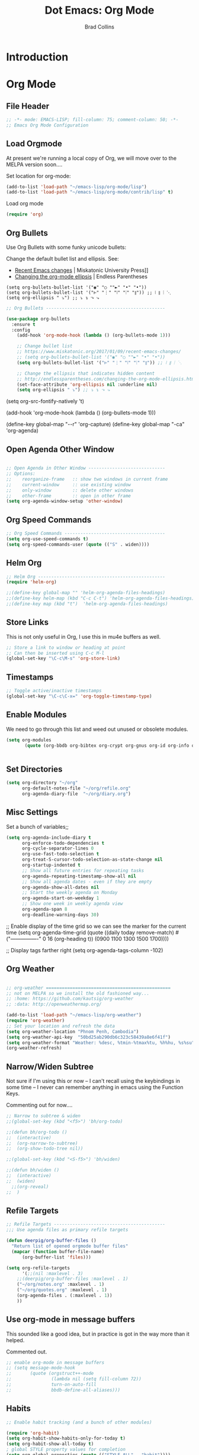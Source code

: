 #+TITLE:Dot Emacs: Org Mode
#+AUTHOR: Brad Collins
#+EMAIL: brad@chenla.la
#+PROPERTY: tangle emacs-org.el

* Introduction
* Org Mode
:PROPERTIES:
:tangle: emacs-org.el
:END:
** File Header

#+begin_src emacs-lisp
;; -*- mode: EMACS-LISP; fill-column: 75; comment-column: 50; -*-
;; Emacs Org Mode Configuration

#+end_src

** Load Orgmode

At present we're running a local copy of Org, we will move over to the
MELPA version soon....

Set location for org-mode:

#+begin_src emacs-lisp
(add-to-list 'load-path "~/emacs-lisp/org-mode/lisp")
(add-to-list 'load-path "~/emacs-lisp/org-mode/contrib/lisp" t)

#+end_src

Load org mode

#+begin_src emacs-lisp
(require 'org)
#+end_src

** Org Bullets

Use Org Bullets with some funky unicode bullets:

Change the default bullet list and ellipsis. See:

   - [[https://www.miskatonic.org/2017/01/09/recent-emacs-changes/][Recent Emacs changes]] | Miskatonic University Press]]
   - [[http://endlessparentheses.com/changing-the-org-mode-ellipsis.html][Changing the org-mode ellipsis]] | Endless Parentheses

#+begin_example
    (setq org-bullets-bullet-list '("◉" "○ ""►" "•" "•"))
    (setq org-bullets-bullet-list '("⊢" "⋮" "⦚" "⦙" "⦀")) ;; ⦚ ⦀ ⦙ ⋱ 
    (setq org-ellipsis " ⤵") ;; ⤵ ↴ ⬎ ⤷
#+end_example

#+begin_src emacs-lisp
;; Org Bullets ---------------------------------------------

(use-package org-bullets
  :ensure t
  :config
    (add-hook 'org-mode-hook (lambda () (org-bullets-mode 1)))

    ;; Change bullet list
    ;; https://www.miskatonic.org/2017/01/09/recent-emacs-changes/
    ;; (setq org-bullets-bullet-list '("◉" "○ ""►" "•" "•"))
    (setq org-bullets-bullet-list '("⊢" "⋮" "⦚" "⦙" "⦀")) ;; ⦚ ⦀ ⦙ ⋱ 

    ;; Change the ellipsis that indicates hidden content
    ;; http://endlessparentheses.com/changing-the-org-mode-ellipsis.html
    (set-face-attribute 'org-ellipsis nil :underline nil)
    (setq org-ellipsis " ⤵") ;; ⤵ ↴ ⬎ ⤷
#+end_src



(setq org-src-fontify-natively 't)



(add-hook 'org-mode-hook (lambda () (org-bullets-mode 1)))

(define-key global-map "\M-\C-r" 'org-capture)
(define-key global-map "\C-ca" 'org-agenda)

** Open Agenda Other Window

#+begin_src emacs-lisp

;; Open Agenda in Other Window -----------------------------
;; Options:
;;    reorganize-frame   :: show two windows in current frame
;;    current-window     :: use existing window
;;    only-window        :: delete other windows
;;    other-frame        :: open in other frame
(setq org-agenda-window-setup 'other-window)

#+end_src
** Org Speed Commands

#+begin_src emacs-lisp
;; Org Speed Commands --------------------------------------
(setq org-use-speed-commands t)
(setq org-speed-commands-user (quote (("S" . widen))))

#+end_src

** Helm Org

#+begin_src emacs-lisp
;; Helm Org ------------------------------------------------
(require 'helm-org)

;;(define-key global-map "" 'helm-org-agenda-files-headings)
;;(define-key helm-map (kbd "C-c C-t") 'helm-org-agenda-files-headings)
;;(define-key map (kbd "t")  'helm-org-agenda-files-headings)

#+end_src

** Store Links

This is not only useful in Org, I use this in mu4e buffers as well.

#+begin_src emacs-lisp
;; Store a link to window or heading at point
;; Can then be inserted using C-c M-l
(global-set-key "\C-c\M-s" 'org-store-link)

#+end_src

** Timestamps

#+begin_src emacs-lisp
;; Toggle active/inactive timestamps
(global-set-key "\C-c\C-x=" 'org-toggle-timestamp-type)

#+end_src

** Enable Modules

We need to go through this list and weed out unused or obsolete
modules.

#+begin_src emacs-lisp
(setq org-modules 
       (quote (org-bbdb org-bibtex org-crypt org-gnus org-id org-info org-bullets org-habit org-inlinetask org-irc org-mew org-mhe org-protocol org-rmail org-vm org-wl org-w3m)))


#+end_src

** Set Directories

#+begin_src emacs-lisp
(setq org-directory "~/org"
      org-default-notes-file "~/org/refile.org"
      org-agenda-diary-file  "~/org/diary.org")

#+end_src

** Misc Settings

Set a bunch of variables;;

#+begin_src emacs-lisp
(setq org-agenda-include-diary t
      org-enforce-todo-dependencies t
      org-cycle-separator-lines 0
      org-use-fast-todo-selection t
      org-treat-S-cursor-todo-selection-as-state-change nil
      org-startup-indented t
      ;; Show all future entries for repeating tasks
      org-agenda-repeating-timestamp-show-all nil
      ;; Show all agenda dates - even if they are empty
      org-agenda-show-all-dates nil
      ;; Start the weekly agenda on Monday
      org-agenda-start-on-weekday 1
      ;; Show one week in weekly agenda view
      org-agenda-span 8
      org-deadline-warning-days 30)

#+end_src


;; Enable display of the time grid so we can see the marker for the current time
(setq org-agenda-time-grid (quote ((daily today remove-match)
                                   #("----------------" 0 16 (org-heading t))
                                   (0900 1100 1300 1500 1700))))

;; Display tags farther right
(setq org-agenda-tags-column -102)


** Org Weather

#+begin_src emacs-lisp

;; org-weather ===============================================
;; not on MELPA so we install the old fashioned way...
;; :home: https://github.com/kautsig/org-weather
;; :data: http://openweathermap.org/

(add-to-list 'load-path "~/emacs-lisp/org-weather")
(require 'org-weather)
;; Set your location and refresh the data
(setq org-weather-location "Phnom Penh, Cambodia")
(setq org-weather-api-key  "50bd25ab290db6c323c58439a8e6f41f")
(setq org-weather-format "Weather: %desc, %tmin-%tmax%tu, %h%hu, %s%su")
(org-weather-refresh)

#+end_src


** Narrow/Widen Subtree

Not sure if I'm using this or now -- I can't recall using the
keybindings in some time -- I never can remember anything in emacs
using the Function Keys.

Commenting out for now....

#+begin_src emacs-lisp
;; Narrow to subtree & widen
;;(global-set-key (kbd "<f5>") 'bh/org-todo)

;;(defun bh/org-todo ()
;;  (interactive)
;;  (org-narrow-to-subtree)
;;  (org-show-todo-tree nil))

;;(global-set-key (kbd "<S-f5>") 'bh/widen)

;;(defun bh/widen ()
;;  (interactive)
;;  (widen)
  ;;(org-reveal)
;;  )

#+end_src

** Refile Targets

#+begin_src emacs-lisp
;; Refile Targets ------------------------------------------
;;; Use agenda files as primary refile targets

(defun deerpig/org-buffer-files ()
  "Return list of opened orgmode buffer files"
  (mapcar (function buffer-file-name)
	  (org-buffer-list 'files)))

(setq org-refile-targets
      '(;;(nil :maxlevel . 3)
	;;(deerpig/org-buffer-files :maxlevel . 1)
	("~/org/notes.org" :maxlevel . 1)
	("~/org/quotes.org" :maxlevel . 1)
	(org-agenda-files . (:maxlevel . 1))
	))

#+end_src

** Use org-mode in message buffers

This sounded like a good idea, but in practice is got in the way more
than it helped.

Commented out.

#+begin_src emacs-lisp
;; enable org-mode in message buffers
;; (setq message-mode-hook
;;       (quote (orgstruct++-mode
;;               (lambda nil (setq fill-column 72))
;;               turn-on-auto-fill
;;               bbdb-define-all-aliases)))

#+end_src

** Habits


#+begin_src emacs-lisp
;; Enable habit tracking (and a bunch of other modules)

(require 'org-habit)
(setq org-habit-show-habits-only-for-today t)
(setq org-habit-show-all-today t)
; global STYLE property values for completion
(setq org-global-properties (quote (("STYLE_ALL" . "habit"))))
; position the habit graph on the agenda to the right of the default
(setq org-habit-graph-column 50)

#+end_src


;; (setq org-agenda-custom-commands
;;       (quote (("w" "Tasks waiting on something" tags "WAITING/!"
;;                ((org-use-tag-inheritance nil)
;;                 (org-agenda-todo-ignore-scheduled nil)
;;                 (org-agenda-todo-ignore-deadlines nil)
;;                 (org-agenda-todo-ignore-with-date nil)
;;                 (org-agenda-overriding-header "Waiting Tasks")))
;;               ("r" "Refile New Notes and Tasks" tags "LEVEL=1+REFILE"
;;                ((org-agenda-todo-ignore-with-date nil)
;;                 (org-agenda-todo-ignore-deadlines nil)
;;                 (org-agenda-todo-ignore-scheduled nil)
;;                 (org-agenda-overriding-header "Tasks to Refile")))
;;               ("N" "Notes" tags "NOTE"
;;                ((org-agenda-overriding-header "Notes")))
;;               ("n" "Next" tags-todo "-WAITING-CANCELLED/!NEXT"
;;                ((org-agenda-overriding-header "Next Tasks")))
;;               ("p" "Projects" tags-todo "LEVEL=2-REFILE|LEVEL=1+REFILE/!-DONE-CANCELLED"
;;                ((org-agenda-skip-function 'bh/skip-non-projects)
;;                 (org-agenda-overriding-header "Projects")))
;;               ("o" "Other (Non-Project) tasks" tags-todo "LEVEL=2-REFILE|LEVEL=1+REFILE/!-DONE-CANCELLED"
;;                ((org-agenda-skip-function 'bh/skip-projects)
;;                 (org-agenda-overriding-header "Other Non-Project Tasks")))
;;               ("A" "Tasks to be Archived" tags "LEVEL=2-REFILE/DONE|CANCELLED"
;;                ((org-agenda-overriding-header "Tasks to Archive")))
;;               ("h" "Habits" tags "STYLE=\"habit\""
;;                ((org-agenda-todo-ignore-with-date nil)
;;                 (org-agenda-todo-ignore-scheduled nil)
;;                 (org-agenda-todo-ignore-deadlines nil)
;;                 (org-agenda-overriding-header "Habits")))
;;               ("#" "Stuck Projects" tags-todo "LEVEL=2-REFILE|LEVEL=1+REFILE/!-DONE-CANCELLED"
;;                ((org-agenda-skip-function 'bh/skip-non-stuck-projects)
;;                 (org-agenda-overriding-header "Stuck Projects")))
;;               )))


;; -- Display images in org mode
;; enable image mode first
(iimage-mode)
;;add the org file link format to the iimage mode regex
(add-to-list 'iimage-mode-image-regex-alist
 (cons (concat "\\[\\[file:\\(~?" iimage-mode-image-filename-regex "\\)\\]")  1))
;; add a hook so we can display images on load
(add-hook 'org-mode-hook '(lambda () (org-turn-on-iimage-in-org)))
;;function to setup images for display on load
(defun org-turn-on-iimage-in-org ()
  "display images in your org file"
  (interactive)
  (turn-on-iimage-mode)
  (set-face-underline-p 'org-link nil))
;;function to toggle images in a org bugger
(defun org-toggle-iimage-in-org ()
  "display images in your org file"
  (interactive)
  (if (face-underline-p 'org-link)
      (set-face-underline-p 'org-link nil)
      (set-face-underline-p 'org-link t))
  (call-interactively 'iimage-mode))

;; org-archive-subtree I have this function bound to C-S-a with a call like
;; this:

     ; Tags with fast selection keys
(setq org-tag-alist (quote (
			    ("@errand" . ?e)
			    ("@blog"   . ?b)
			    ("@work"   . ?w)
			    ("@home"   . ?h)
			    ("@road"   . ?r)
			    ("@call"   . ?c)
			    ("@email"  . ?m)
			      )))


;; There is a bug in org-reveal that only allows upper case NOTES.
;; make motes upper case until there is a fix
(add-to-list 'org-structure-template-alist
	     '("n" "#+BEGIN_NOTES\n?\n#+END_NOTES"))

;; use the tag :ignore: on a heading and org will export the content
;; of a subheading but not export the title!  Very cool!

(require 'ox-extra)
(ox-extras-activate '(ignore-headlines))

  ; Allow setting single tags without the menu
  (setq org-fast-tag-selection-single-key (quote expert))
    
  ; For tag searches ignore tasks with scheduled and deadline dates
  (setq org-agenda-tags-todo-honor-ignore-options t)

(setq org-todo-keywords
      (quote ((sequence "TODO(t)" "NEXT(x)" "|" "WORK(w)" "DONE(d)")
              (sequence "WAITING(w@/!)" "HOLD(h@/!)" "|" "CANCELLED(c@/!)" "PHONE" "MEETING" "DELEGATED")
	      (sequence "NOTES(n)" "QUOTE(q)" "EMAIL" "LINK")
	      )))

(setq org-todo-keyword-faces
      '(("TODO"      :foreground "red"          :weight bold)
        ("NEXT"      :foreground "blue"         :weight bold) 
        ("DONE"      :foreground "green"        :weight bold)
	("NOTES"     . shadow)
	("DRAFT"     :foreground "purple"       :weight bold)
	("CANCELLED" :foreground "OrangeRed"    :weight bold)
	("MEETING"   :foreground "spring green" :weight bold)
	("PHONE"     :foreground "spring green" :weight bold)
	("DELEGATED" :foreground "spring green" :weight bold)
        ("QUOTE"     :foreground "yellow"       :weight bold)
        ("WORK"      :foreground "gold"         :weight bold)
	("LINK"      :foreground "tan2"         :weight bold)
       ;; ("EMAIL"     :foreground "maroon"       :weight bold)
	))

(setq org-todo-state-tags-triggers
      (quote (("CANCELLED" ("ARCHIVE" . t))
              ;;("DONE"      ("ARCHIVE" . t))
             	     )))

;; (setq org-todo-state-tags-triggers
;;       (quote (("CANCELLED" ("CANCELLED" . t))
;;               ("WAITING" ("WAITING" . t))
;;               ("HOLD" ("WAITING") ("HOLD" . t))
;;               (done ("WAITING") ("HOLD") ("DELEGATED"))
;;               ("TODO" ("WAITING") ("CANCELLED") ("HOLD"))
;;               ("NEXT" ("WAITING") ("CANCELLED") ("HOLD"))
;;               ("DONE" ("WAITING") ("CANCELLED") ("HOLD")))))


;; Org Contacts ============================================

(require 'org-contacts)

;; Org Capture =============================================

;; I use C-c c to start capture mode
(global-set-key (kbd "C-c c") 'org-capture)

;; Capture templates for: TODO tasks, Notes, appointments, phone calls, meetings, and org-protocol
;; http://orgmode.org/manual/Template-expansion.html#Template-expansion
(setq org-capture-templates
      (quote (("t" "TODO" entry (file "~/org/refile.org")
               "* TODO %?\n:PROPERTIES:\n :CREATED: %T\n :ID:      %(org-id-new)\n:REF:      %a\n:END:\n")
              ("n" "Note" entry (file "~/org/refile.org")
               "* NOTES %T %?\n:PROPERTIES:\n:CREATED: %T\n:ID:      %(org-id-new)\n:REF:     %a\n:END:\n")
	      ("q" "Quote" entry (file "~/org/refile.org")
               "* QUOTE \n:PROPERTIES:\n :CREATED: %T\n :ID:      %(org-id-new)\n:END:\n\n#+begin_quote\n%?\n#+end_quote")
              ("j" "Journal" entry (file+datetree "~/org/diary.org")
               "* %?\n:PROPERTIES:\n :CREATED: %T\n :ID:      %(org-id-new)\n:END:\n")
              ("m" "Meeting" entry (file "~/org/refile.org")
               "* MEETING with %?\n:PROPERTIES:\n :CREATED: %T\n :ID:      %(org-id-new)\n:END:\n")
              ("p" "Phone call" entry (file "~/org/refile.org")
               "* PHONE %?\n:PROPERTIES:\n :CREATED: %T\n :ID:      %(org-id-new)\n:END:\n")
              ("e" "Email" entry (file "~/org/refile.org")
               "* EMAIL %?\n:PROPERTIES:\n :CREATED: %T\n :ID:      %(org-id-new)\n:END:\n") 
	     ("h" "Habit" entry (file "~/org/habits.org")
	      "** NEXT %?\n%U\n%a\nSCHEDULED: %(format-time-string \"%<<%Y-%m-%d %a .+1d/3d>>\")\n:PROPERTIES:\n:STYLE: habit\n:REPEAT_TO_STATE: NEXT\n:END:\n")
	     ("l" "Link" entry (file "~/org/refile.org") ;; insert org link
	      "* LINK %? %^C %^g \n:PROPERTIES:\n :CREATED: %T\n :ID:      %(org-id-new)\n:END:\n")
	     
	     ("L" "Link" entry (file "~/org/refile.org") ;; create link
	      "* LINK %? %^L %^g \n:PROPERTIES:\n:CREATED:   %T\n:ID:       %(org-id-new)\n:END:\n")
	      ("b" "BibTex" plain (file "~/org/ref.org")
               "\n\n\n\n%?")
	      ("c" "Contacts" entry (file "~/org/contacts.org")
	       "* %?%:fromname\n:PROPERTIES:\n:ID:        %(org-id-new)\n:CREATED:   %T\n:NAME:      %:fromname\n:EMAIL:     %:fromaddress\n:PHONE:    \n:ALIAS:    \n:NICKNAME: \n:IGNORE:   \n:ICON:     \n:NOTE:     \n:ADDRESS:  \n:BIRTHDAY: \n:END:\n"))))


;;	      ("c" "Contacts" entry (file "~/org/contacts.org")
;;	       "* %(org-contacts-template-name)\n:PROPERTIES:\n:ID:        %(org-id-new)\n:CREATED:   %T\n:NAME:    %\1 %\1\n:EMAIL: %(org-contacts-template-email)\n:PHONE:    \n:ALIAS:    \n:NICKNAME: \n:IGNORE:   \n:ICON:     \n:NOTE:     \n:ADDRESS:  \n:BIRTHDAY: \n:END:\n")



;; Open Capture In Other Frame -----------------------------
;; In Openbox rc.xml bind:
;;    emacsclient -ne "(make-capture-frame)"
;; to W-r
;; 
;; See: http://cestlaz.github.io/posts/using-emacs-24-capture-2/

(defadvice org-capture-finalize 
    (after delete-capture-frame activate)  
  "Advise capture-finalize to close the frame"  
  (if (equal "capture" (frame-parameter nil 'name))  
    (delete-frame)))

(defadvice org-capture-destroy 
    (after delete-capture-frame activate)  
  "Advise capture-destroy to close the frame"  
  (if (equal "capture" (frame-parameter nil 'name))  
    (delete-frame)))  

;;(use-package nofletaa

(defun make-capture-frame ()
  "Create a new frame and run org-capture."
  (interactive)
  (make-frame '((name . "capture")))
  (select-frame-by-name "capture")
  (delete-other-windows)
  (noflet ((switch-to-buffer-other-window (buf) (switch-to-buffer buf)))
    (org-capture)))
	      
(require 'org-contacts)

;; open agenda in other window
;; Options:
;;    reorganize-frame   :: show two windows in current frame
;;    current-window     :: use existing window
;;    only-window        :: delete other windows
;;    other-frame        :: open in other frame
(setq org-agenda-window-setup 'other-window)

;; BibTex Mode Stuff =======================================

(setq bibtex-autokey-year-length 4)

;; Org Abbreviations =======================================

  (setq org-link-abbrev-alist
       '(("bug"  . "http://bugs.chenla.org/support/issue")
         ("gh"   . "https://github.com/")
         ;;("wiki" . "http://en.wikipedia.org/wiki/")
         ("rfc"  . "http://tools.ietf.org/html/")))

;; ================================
;; Insert Fuctions
;; ================================


(defun insert-org ()
  "Insert template header in a org document"
  (interactive)
        (goto-char (point-min))
        (insert "#   -*- mode: org; fill-column: 60 -*-\n")
	(insert "#+TITLE: \n")
	(insert "#+AUTHOR: Brad Collins \\\<brad@chenla.la>\n")
	(insert "#+DATE: \n")
        (insert "#+STARTUP: showall\n")
      ;;(insert "#+FILETAGS: \n")
        (insert "#+INFOJS_OPT: view:info toc:t ltoc:t\n")
        (insert "#+HTML_HEAD_EXTRA: <style>body {margin-left:50px; width:60%;}</style>\n")
      ;;(insert "\n [ [[~/org/index.org][index]] | ]\n\n")
	(insert "  :PROPERTIES:")
        (insert "\n  :Name: ")
        (insert (format "%s" (buffer-file-name)))
        (insert "\n  :Created: ")
        (insert-iso)
        (insert "@")
        (insert user-work-location-name)
        (insert " (")
	(insert user-work-latitude)
	(insert "-")
	(insert user-work-longitude)
	(insert ")")
	(insert "\n  :ID: ")
	(insert (org-id-new))
	(insert "\n  :URL:")
	(insert "\n  :END:\n\n\n"))

(defun insert-latex ()
  "Insert latex header template in a org document at point."
  (interactive)
        (insert "#+OPTIONS: toc:nil H:5 todo:nil tasks:nil timestamp:nil\n")
        (insert "#+OPTIONS: \\n:nil email:nil d:nil skip:nil\n")
        (insert "#+LaTeX_CLASS_OPTIONS: [12pt,A4]\n")
        (insert "#+LaTeX_HEADER: \\usepackage[T1]{fontenc}\n")
        (insert "#+LaTeX_HEADER: \\usepackage{mathpazo}\n")
        (insert "#+LaTeX_HEADER: \\linespread{1.05}\n")
        (insert "#+LaTeX_HEADER: \\usepackage[scaled]{helvet}\n")
        (insert "#+LaTeX_HEADER: \\usepackage{courier}\n")
        (insert "#+LaTeX_Header: \\usepackage{parskip}\n")
        (insert "#+LaTeX_HEADER: \\usepackage{paralist}\n")
        (insert "#+LaTeX_HEADER: \\let\\itemize\\compactitem\n")
        (insert "#+LaTeX_HEADER: \\let\\description\\compactdesc\n")
        (insert "#+LaTeX_HEADER: \\let\\enumerate\\compactenum\n")
        (insert "#+LaTeX_HEADER: \\usepackage{lastpage}\n")
        (insert "#+LaTeX_HEADER: \\usepackage{fancyhdr}\n")
        (insert "#+LaTeX_HEADER: \\pagestyle{fancy}\n")
        (insert "#+LaTeX_HEADER: \\renewcommand{\\headrulewidth}{0pt}\n")
        (insert "#+LaTeX_HEADER: \\lhead{} \\chead{} \\rhead{}\n")
        (insert "#+LaTeX_HEADER: \\lfoot{ver:1.0 date}\n")
        (insert "#+LaTeX_HEADER: \\cfoot{title}\n")
        (insert "#+LaTeX_HEADER: \\rfoot{\\thepage\\ of \\pageref{LastPage}}\n")
        (insert "#+LaTeX: \\thispagestyle{fancy}\n")
        (insert "#+LATEX_HEADER: \\usepackage{hyperref}\n")
        (insert "#+LATEX_HEADER: \\hypersetup{\n")
        (insert "#+LATEX_HEADER:     colorlinks,%\n")
        (insert "#+LATEX_HEADER:     citecolor=black,%\n")
        (insert "#+LATEX_HEADER:     filecolor=black,%\n")
        (insert "#+LATEX_HEADER:     linkcolor=blue,%\n")
        (insert "#+LATEX_HEADER:     urlcolor=black\n")
        (insert "#+LATEX_HEADER: }\n"))

;; (defun insert-burr-org ()
;;   "Insert template header in a org Burr"
;;   (interactive)
;; 	(insert " :PROPERTIES:")
;;         (insert "\n :Name: ")
;; 	(insert "\n :Ver: ")
;; 	(insert-epoch)
;;         (insert " (J2000.0)")
;; 	(insert "\n :Type: ")
;;         (insert "\n :Created: ")
;;         (insert-iso)
;;         (insert "@")
;;         (insert user-work-location-name)
;;         (insert " (")
;; 	(insert user-work-latitude)
;; 	(insert "-")
;; 	(insert user-work-longitude)
;; 	(insert ")")
;; 	(insert "\n :ID: ")
;; 	(insert (org-id-new))
;; 	;;(insert "\n :REL:")
;; 	(insert "\n :END:\n\n\n")
;; 	)

;; (defun insert-tspace-org ()
;;   "Insert template topicspace header in a org document"
;;   (interactive)
;;         (goto-char (point-min))
;;         (insert " Topicspace  -*- mode: org; fill-column: 60 -*-\n")
;;         (insert "#+STARTUP: showall\n")
;; 	(insert "#+FILETAGS: BMF")
;;         (insert "\n [ [[~/org/index.org][index]] | ]\n\n")
;; 	(insert "  :PROPERTIES:")
;;         (insert "\n  :Name:  _(topicspace)")
;; 	(insert "\n  :Entity: topicspace")
;; 	(insert "\n  :Ver: ")
;; 	(insert-epoch)
;; 	(insert " (J2000.0)")
;;         (insert "\n  :Created: ")
;;         (insert-iso)
;;         (insert "@")
;;         (insert user-work-location-name)
;;         (insert " (")
;; 	(insert user-work-latitude)
;; 	(insert "-")
;; 	(insert user-work-longitude)
;; 	(insert ")")
;; 	(insert "\n  :ID: ")
;; 	(insert (org-id-new))
;; 	(insert "\n  :Path:")
;;         (insert (format "%s" (buffer-file-name)))
;; 	(insert "\n  :END:\n\n\n")
;;         (insert "* \n") 
;; 	)


(defun insert-moleskine ()
  "Insert template org-mode properties box for notes transcribed from my moleskine into an org note"
  (interactive)
       ;; (goto-char (point-min))
	(insert "  :PROPERTIES:")
	(insert "\n  :Comment: Transcribed from small moleskine")
        (insert "\n  :Created: ")
	(insert "\n  :ID: ")
	(insert (org-id-new))
	(insert "\n  :END:\n\n\n")
	)

(defun insert-uuid ()
  "Insert a UUID at point"
  ;; FIXME: problem is that you have to be in org
  ;;  mode to use this
  (interactive)
  (insert (org-id-new)))

(defun insert-filename-org ()
  "Insert a file-name comment at point.  Used to update older muse files"
  (interactive)
  (insert "; Name:  ")
  (insert (format "%s" (buffer-file-name)))
  )

(defun insert-blog ()
  "Insert template header in a blog post"
  (interactive)
        (goto-char (point-min))
        (insert "#+STARTUP: showall\n")
	(insert "#+STARTUP: hidestars\n")
        (insert "#+INFOJS_OPT: view:info toc:t ltoc:nil\n")
	(insert "#+OPTIONS: H:2 num:nil tags:nil toc:nil timestamps:nil\n")
	(insert "#+BEGIN_HTML\n")
	(insert "---\n")
	(insert "layout: post\n")
	(insert "title : \"\"\n")
	(insert "topics: \n")
	(insert "style : blog\n")
	(insert "---\n")
	(insert "#+END_HTML\n\n\n"))

(defun insert-hex-bxid ()
  "Insert 4 slot hex BXID"
  (interactive)
  (insert "!")
  (insert-hex)
  (insert "!")
  (insert-hex)
  (insert "!")
  (insert-hex)
  (insert "!")
  (insert-hex))


(defun insert-burr ()
  "Insert template header for a new Burr"
  (interactive)

  (insert "* DRAFT \n")      
  (org-insert-time-stamp nil t t nil nil nil)
  (insert "\n\n:HEAD:\n")
  (insert ":bmf: bmfver:0.0,100_Canary\n")
  (insert ":id: [[bmf: /base/")
  (insert-epoch)
  (insert "\n")
  (insert ":entity-type: [[bmf:doc_(entity_type)]]\n")
  (insert ":bxid: bxid:")
  (insert-hex-bxid)
  (insert "\n")
  (insert ":layer: [[bmf:base_(layer_type)]]\n")
  (insert ":owner: [[agent:@deerpig]]\n")
  (insert ":created: stamp:")
  (insert-iso)
  (insert "@")
  (insert (princ user-work-latitude))
  (insert ";-")
  (insert (princ user-work-longitude))
  (insert "\n")
  (insert ":creator: [[agent:@deerpig]]\n")
  (insert ":version: ver:")
  (insert-epoch)
  (insert "\n")
  (insert ":END:\n")
  (insert ":TREE:\n")
  (insert ":tt: [[bmf:BMF_(topicspace)]]\n")
  (insert ":bt: [[\n")
  (insert ":pt: [[bmf:\n")
  (insert ":END:\n\n")
  (insert "** Scope Note\n")
  (insert "** References\n"))

  ;;(insert "** Scope Note\n")
  ;;(insert "=x= is a BMF element used in the =head= section.  The
  ;;         only allowed value is =x=.\n")
  ;;(insert "** Meta\n")
  ;;(insert ":module:       [[bmf:BMF_core]]\n")
  ;;(insert ":parent:       [[bmf:head_(section_type)]]\n")
  ;;(insert ":children:     not allowed\n")
  ;;(insert ":value:        \n")
  ;;(insert ":attributes:   not allowed\n")
  ;;(insert "** Usage\n")
  ;;(insert "*** XML Syntax\n")
  ;;(insert "#+begin_example\n\n")
  ;;(insert "#+end_example\n")
  ;;(insert "*** Wiki Syntax\n")
  ;;(insert "#+begin_example\n\n")
  ;;(insert "#+end_example\n")
  ;;(insert "** Schema\n")
  ;;(insert "** References\n"))

(global-set-key (kbd "<f9> b") 'insert-burr)


(defun insert-ideo ()
  "Insert ideograph character template at point"
  (interactive)
        ;;(goto-char (point-min))
        (insert ":Reading:   \n")
	(insert ":Cantonese: \n")
	(insert ":Pinyin:    \n")
	(insert ":UTF-8:     U+\n")
	(insert ":Grade:     \n")
	(insert ":Radical:   \n")
	(insert ":Stroke:    \n")
	(insert ":Frequency: \n\n\n")
	(insert ":Animated: \n")
	(insert ":Unihan:   \n")
	(insert ":Zongwhen: \n\n"))

(defun insert-epoch ()
  "Insert time in seconds from the J2000.0 epoch in
   sec.microseconds, by subtracting unix-time"
  (interactive)
  (insert (number-to-string (round (- (string-to-number
     (shell-command-to-string "date +%s")) 946727935))))
  (insert (shell-command-to-string "date +.%N"))
  (when (looking-at "^$") ; when shell command has extra newline, delete it
   (delete-backward-char 1))
  )




;;===========================
;; Jekyll Projects
;;=========================== 
(setq org-html-htmlize-output-type 'css)

(require 'ox-publish)
(setq org-publish-project-alist
      (quote (("orgai-docs"
	       :base-directory "~/proj/path/ERP-Doc/org/"
	       :base-extension "org"
	       :publishing-directory "~/proj/path/orgai-www/"
	       :recursive t
	       :publishing-function org-html-publish-to-html
	       :headline-levels 6
	       :html-extension "html")
	      ("orgai-static"
	       :base-directory "~/proj/path/ERP-Doc/org/"
	       :base-extension "css\\|js\\|png\\|jpg\\|gif\\|pdf\\|mp3\\|ogg\\|swf\\|svg"
	       :publishing-directory "~/proj/path/orgai-www/"
	       :recursive t
	       :publishing-function org-publish-attachment)

	      ("orgai" :components ("orgai-docs" "orgai-static"))

	      ("deerpig-docs"
	       :base-directory "~/proj/deerpig/deerpig-install/"
	       :base-extension "org"
	       :publishing-directory "~/proj/deerpig/deerpig-www/"
	       :recursive t
	       :publishing-function org-html-publish-to-html
	       :headline-levels 4
	       :html-extension "html")
       
	      ("deerpig-static"
	       :base-directory "~/proj/deerpig/deerpig-install/"
	       :base-extension "css\\|js\\|png\\|jpg\\|gif\\|pdf\\|mp3\\|ogg\\|swf\\|svg"
	       :publishing-directory "~/proj/deerpig/deerpig-www/"
	       :recursive t
	       :publishing-function org-publish-attachment)
       
	      ("deerpig" :components ("deerpig-docs" "deerpig-static"))


	      ("core-docs"
	       :base-directory "~/proj/chenla/core-docs/"
	       :base-extension "org"
	       :publishing-directory "~/proj/chenla/core-html/"
	       :recursive t
	       :publishing-function org-html-publish-to-html
	       :headline-levels 4
	       :html-extension "html")

	      
	      ("core-static"
	       :base-directory "~/proj/chenla/core-docs/"
	       :base-extension "css\\|js\\|png\\|jpg\\|gif\\|pdf\\|mp3\\|ogg\\|swf\\|svg"
	       :publishing-directory "~/proj/chenla/core-html/"
	       :recursive t
	       :publishing-function org-publish-attachment)
       
	      ("core" :components ("core-docs" "core-static"))
	      )))


;; Deploy projects

(defun deploy (name)
  "Build and deploy local websites using shell script to call
   orgmode and git.  Scripts are kept in ~/.dotfiles/ and
   linked to ~/bin/"
  (interactive "cdeploy: (c)ore (l)a (d)eerpig")
  (shell-command     (cond ((equal name ?c) "cored")
			   ((equal name ?l) "betad")
			   ((equal name ?d) "deerd"))))

;; Jekyll wrapper for org export

(load-file "~/emacs-lisp/ox-jekyll-subtree.el")
(autoload 'endless/export-to-blog "jekyll-once")
(setq org-jekyll-use-src-plugin t)

(defun deerpig/set-blog-var ()
  "pull values for #+BLOGDIR and #+BASEURL and replace settings for 
   endless/blog-dir and endless/blog-base-url so that we can use 
   ox-jekyll-subtree for multiple blogs...."
  (interactive)
  (save-excursion
    (goto-char (point-min))
    (search-forward "#+BLOGDIR:")
    (forward-char 1)
    (setq endless/blog-dir
	  (buffer-substring-no-properties (point) (line-end-position)))
    (goto-char (point-min)) 
    (search-forward "#+BASEURL:")
    (forward-char 1)
    (setq endless/blog-base-url
	  (buffer-substring-no-properties (point) (line-end-position)))

    ))

;; Obviously, these two need to be changed for your blog.
(setq endless/blog-base-url "http://chenla.org/")
(setq endless/blog-dir (expand-file-name "~/proj/chenla/chenla-org/"))

;; delete 2 blank spaces at top of files
;; when publishing

;; (add-hook 'org-publish-after-export-hook
;; 	  '(lambda nil
;; 	     (goto-char (point-min))
;; 	     (while (re-search-forward "^\n\n---" nil t)
;; 	       (replace-match "---"))
;;   ))



;; allow for export=>beamer by placing
;; #+LaTeX_CLASS: beamer in org files
;; (unless (boundp 'org-export-latex-classes)
;;   (setq org-export-latex-classes nil))
;; (add-to-list 'org-export-latex-classes
;;   ;; beamer class, for presentations
;;   '("beamer"
;;      "\\documentclass[11pt]{beamer}\n
;;       \\mode<{{{beamermode}}}>\n
;;       \\usetheme{{{{beamertheme}}}}\n
;;       \\usecolortheme{{{{beamercolortheme}}}}\n
;;       \\beamertemplateballitem\n
;;       \\setbeameroption{show notes}
;;       \\usepackage[utf8]{inputenc}\n
;;       \\usepackage[T1]{fontenc}\n
;;       \\usepackage{hyperref}\n
;;       \\usepackage{color}
;;       \\usepackage{listings}
;;       \\lstset{numbers=none,language=[ISO]C++,tabsize=4,
;;   frame=single,
;;   basicstyle=\\small,
;;   showspaces=false,showstringspaces=false,
;;   showtabs=false,
;;   keywordstyle=\\color{blue}\\bfseries,
;;   commentstyle=\\color{red},
;;   }\n
;;       \\usepackage{verbatim}\n
;;       \\institute{{{{beamerinstitute}}}}\n          
;;        \\subject{{{{beamersubject}}}}\n"

;;      ("\\section{%s}" . "\\section*{%s}")
     
;;      ("\\begin{frame}[fragile]\\frametitle{%s}"
;;        "\\end{frame}"
;;        "\\begin{frame}[fragile]\\frametitle{%s}"
;;        "\\end{frame}")))

;;   ;; letter class, for formal letters

;;   (add-to-list 'org-export-latex-classes

;;   '("letter"
;;      "\\documentclass[11pt]{letter}\n
;;       \\usepackage[utf8]{inputenc}\n
;;       \\usepackage[T1]{fontenc}\n
;;       \\usepackage{color}"
     
;;      ("\\section{%s}" . "\\section*{%s}")
;;      ("\\subsection{%s}" . "\\subsection*{%s}")
;;      ("\\subsubsection{%s}" . "\\subsubsection*{%s}")
;;      ("\\paragraph{%s}" . "\\paragraph*{%s}")
;;      ("\\subparagraph{%s}" . "\\subparagraph*{%s}")))


(defun whack-whitespace (arg)
      "Delete all white space from point to the next word.  With prefix ARG
    delete across newlines as well.  The only danger in this is that you
    don't have to actually be at the end of a word to make it work.  It
    skips over to the next whitespace and then whacks it all to the next
    word."
      (interactive "P")
      (let ((regexp (if arg "[ \t\n]+" "[ \t]+")))
        (re-search-forward regexp nil t)
        (replace-match "" nil nil)))


;;(require 'org-writers-room)

;; Enable language evulation in Org Babel

(org-babel-do-load-languages
 'org-babel-load-languages
 '((emacs-lisp . t)
   (ditaa .t)
   (dot . t)
   (R . t)
   (shell . t)
   (python . t)
   (ruby . t)
   (lisp  . t)
   (scheme . t)
   (calc . t)
   (plantuml . t)
   ))

(setq org-confirm-babel-evaluate nil)

(add-to-list 'org-src-lang-modes (quote ("dot" . graphviz-dot)))

;; add man page url
(provide 'org-man)


;; org word count ==========

(add-hook 'org-mode-hook 'wc-mode)

;; org mime ================
;; http://kitchingroup.cheme.cmu.edu/blog/2016/10/29/Sending-html-emails-from-org-mode-with-org-mime/


(require 'org-mime)

(defun org-mime-org-buffer-htmlize ()
  "Create an email buffer containing the current org-mode file
  exported to html and encoded in both html and in org formats as
  mime alternatives."
  (interactive)
  (org-mime-send-buffer 'html)
  (message-goto-to))

(defun org-mime-subtree ()
  "Create an email buffer containing the current org-mode subtree
  exported to a org format or to the format specified by the
  MAIL_FMT property of the subtree."
  (interactive)
  (org-mime-send-subtree
   (or (org-entry-get nil "MAIL_FMT" org-mime-use-property-inheritance) 'org))
  (message-goto-to))



;;(subject (or (funcall mp "MAIL_SUBJECT") (nth 4 (org-heading-components))))
;;(to (funcall mp "MAIL_TO"))
;;(cc (funcall mp "MAIL_CC"))
;;(bcc (funcall mp "MAIL_BCC"))

;; sending mime mail from within mu4e compose

(defun mu4e-compose-org-mail ()
 (interactive)
 (mu4e-compose-new)
 (org-mu4e-compose-org-mode))

(defun htmlize-and-send ()
  "When in an org-mu4e-compose-org-mode message, htmlize and send it."
  (interactive)
  (when (member 'org~mu4e-mime-switch-headers-or-body post-command-hook)
    (org-mime-htmlize) 
    (message-send-and-exit)))

(add-hook 'org-ctrl-c-ctrl-c-hook 'htmlize-and-send t)


(defun compose-html-org ()
  (interactive)
  (compose-mail)
  (message-goto-body)
  (setq *compose-html-org* t)
  (org-mode))

(defun org-htmlize-and-send ()
  "When in an org-mu4e-compose-org-mode message, htmlize and send it."
  (interactive)
  
  (when *compose-html-org*
    (setq *compose-html-org* nil)
    (message-mode)
    (org-mime-htmlize) 
    (message-send-and-exit)))

(add-hook 'org-ctrl-c-ctrl-c-hook 'org-htmlize-and-send t)


(defun org-mime-compose (body fmt file &optional to subject headers)
  (require 'message)
  (let ((bhook
         (lambda (body fmt)
           (let ((hook (intern (concat "org-mime-pre-"
                                       (symbol-name fmt)
                                       "-hook"))))
             (if (> (eval `(length ,hook)) 0)
                 (with-temp-buffer
                   (insert body)
                   (goto-char (point-min))
                   (eval `(run-hooks ',hook))
                   (buffer-string))
               body))))
        (fmt (if (symbolp fmt) fmt (intern fmt)))
        (files (org-element-map (org-element-parse-buffer) 'link
                 (lambda (link)
                   (when (string= (org-element-property :type link) "file")
                     (file-truename (org-element-property :path link)))))))
    (compose-mail to subject headers nil)
    (message-goto-body)
    (cond
     ((eq fmt 'org)
      (require 'ox-org)
      (insert (org-export-string-as
               (org-babel-trim (funcall bhook body 'org)) 'org t)))
     ((eq fmt 'ascii)
      (require 'ox-ascii)
      (insert (org-export-string-as
               (concat "#+Title:\n" (funcall bhook body 'ascii)) 'ascii t)))
     ((or (eq fmt 'html) (eq fmt 'html-ascii))
      (require 'ox-ascii)
      (require 'ox-org)
      (let* ((org-link-file-path-type 'absolute)
             ;; we probably don't want to export a huge style file
             (org-export-htmlize-output-type 'inline-css)
             (org-html-with-latex 'dvipng)
             (html-and-images
              (org-mime-replace-images
               (org-export-string-as (funcall bhook body 'html) 'html t)))
             (images (cdr html-and-images))
             (html (org-mime-apply-html-hook (car html-and-images))))
        (insert (org-mime-multipart
                 (org-export-string-as
                  (org-babel-trim
                   (funcall bhook body (if (eq fmt 'html) 'org 'ascii)))
                  (if (eq fmt 'html) 'org 'ascii) t)
                 html)
                (mapconcat 'identity images "\n")))))
    (mapc #'mml-attach-file files)))


;; Use org-ids in org-links

(setq org-id-track-globally t)
(setq org-id-link-to-org-use-id 'use-existing)
(org-id-update-id-locations) ;; updates id-index


** Function: Recursively Find org files

Recursively find .org files in provided directory.

Snarfed from:

  [[http://stackoverflow.com/questions/11384516/how-to-make-all-org-files-under-a-folder-added-in-agenda-list-automatically/11384907#11384907][How to make all org-files under a folder added in agenda-list automatically?]] Stack Overflow

#+begin_src emacs-lisp
;; recursively find .org files in provided directory
;; modified from an Emacs Lisp Intro example
;;
;; Snarfed From: http://stackoverflow.com/a/11384907

(defun deerpig/find-org-file-recursively (&optional directory filext)
  "Return .org and .org_archive files recursively from DIRECTORY.
If FILEXT is provided, return files with extension FILEXT instead."
  (interactive "DDirectory: ")
  (let* (org-file-list
	 (case-fold-search t)	      ; filesystems are case sensitive
	 (file-name-regex "^[^.#].*") ; exclude dot, autosave, and backup files
	 (filext (or filext "org$\\\|org_archive"))
	 (fileregex (format "%s\\.\\(%s$\\)" file-name-regex filext))
	 (cur-dir-list (directory-files directory t file-name-regex)))
    ;; loop over directory listing
    (dolist (file-or-dir cur-dir-list org-file-list) ; returns org-file-list
      (cond
       ((file-regular-p file-or-dir) ; regular files
	(if (string-match fileregex file-or-dir) ; org files
	    (add-to-list 'org-file-list file-or-dir)))
       ((file-directory-p file-or-dir)
	(dolist (org-file (deerpig/find-org-file-recursively file-or-dir filext)
			  org-file-list) ; add files found to result
	  (add-to-list 'org-file-list org-file)))))))

#+end_src

** Search Extra Files

#+begin_src emacs-lisp

;; (setq org-agenda-text-search-extra-files
;;       '(agenda-archives
;;         "~/org/pinboard.org"
;;         "~/org/subdir/textfile1.txt"))

(setq org-agenda-text-search-extra-files
      (append (deerpig/find-org-file-recursively "~/org/" "org")
              (deerpig/find-org-file-recursively "~/proj/" "org")))


#+end_src


** Function: Add Org-Id to all headings in a file

Snarfed this from:

  [[http://stackoverflow.com/questions/13340616/assign-ids-to-every-entry-in-org-mode][Assign IDs to every entry in Org-mode]] | Stack Overflow

I would eventually like be able to change the heading levels, so that
you can just add ids to level one or level two headings.

#+begin_src emacs-lisp
;; Add Org-ID to Headings in File --------------------------

(defun deerpig/org-add-id-to-headings ()
  "Insert and org-id to all headings in file at point that do not
have an id"
  (interactive)
   (require 'org-id)
   (save-excursion
      (goto-char (point-max))
      (while (outline-previous-heading)
        (org-id-get-create)))
  )

#+end_src

** Org Reveal

Reveal is a powerful HTML presentation framework.  Org Reveal makes it
easy to create Reveal presentations using orgmode.

This is my current favorite tool for making presentations in orgmode
and will become by default method for creating presentations.

  - [[http://cestlaz.github.io/posts/using-emacs-11-reveal/#.WKPOW9UxVpi][Using Reveal.js presentations]] | C'est la Z
  - [[https://scottnesbitt.io/2017/01/24/org-reveal/][Creating slides with Emacs org-mode and Reveal.js]] | Open Source Musings
  - [[https://github.com/hakimel/reveal.js][hakimel/reveal.js]] | Github Home
  - [[http://lab.hakim.se/reveal-js/#/][reveal.js]] | The HTML Presentation Framework
  - [[https://github.com/hakimel/reveal.js/blob/master/css/theme/README.md][reveal.js/README.md]] | Github
  - [[https://github.com/yjwen/org-reveal/wiki/Yasnippet-integration][Yasnippet org-reveal integration]] | Github

#+begin_src emacs-lisp

;; Org Reveal ==============================================
;;

(use-package ox-reveal
  :ensure ox-reveal
  :config
  (setq org-reveal-root "http://cdn.jsdelivr.net/reveal.js/3.0.0/")
  (setq org-reveal-mathjax t)
  (setq org-reveal-note-key-char t)
 )
;; note that htmlize has already been loaded elsewhere...

#+end_src
